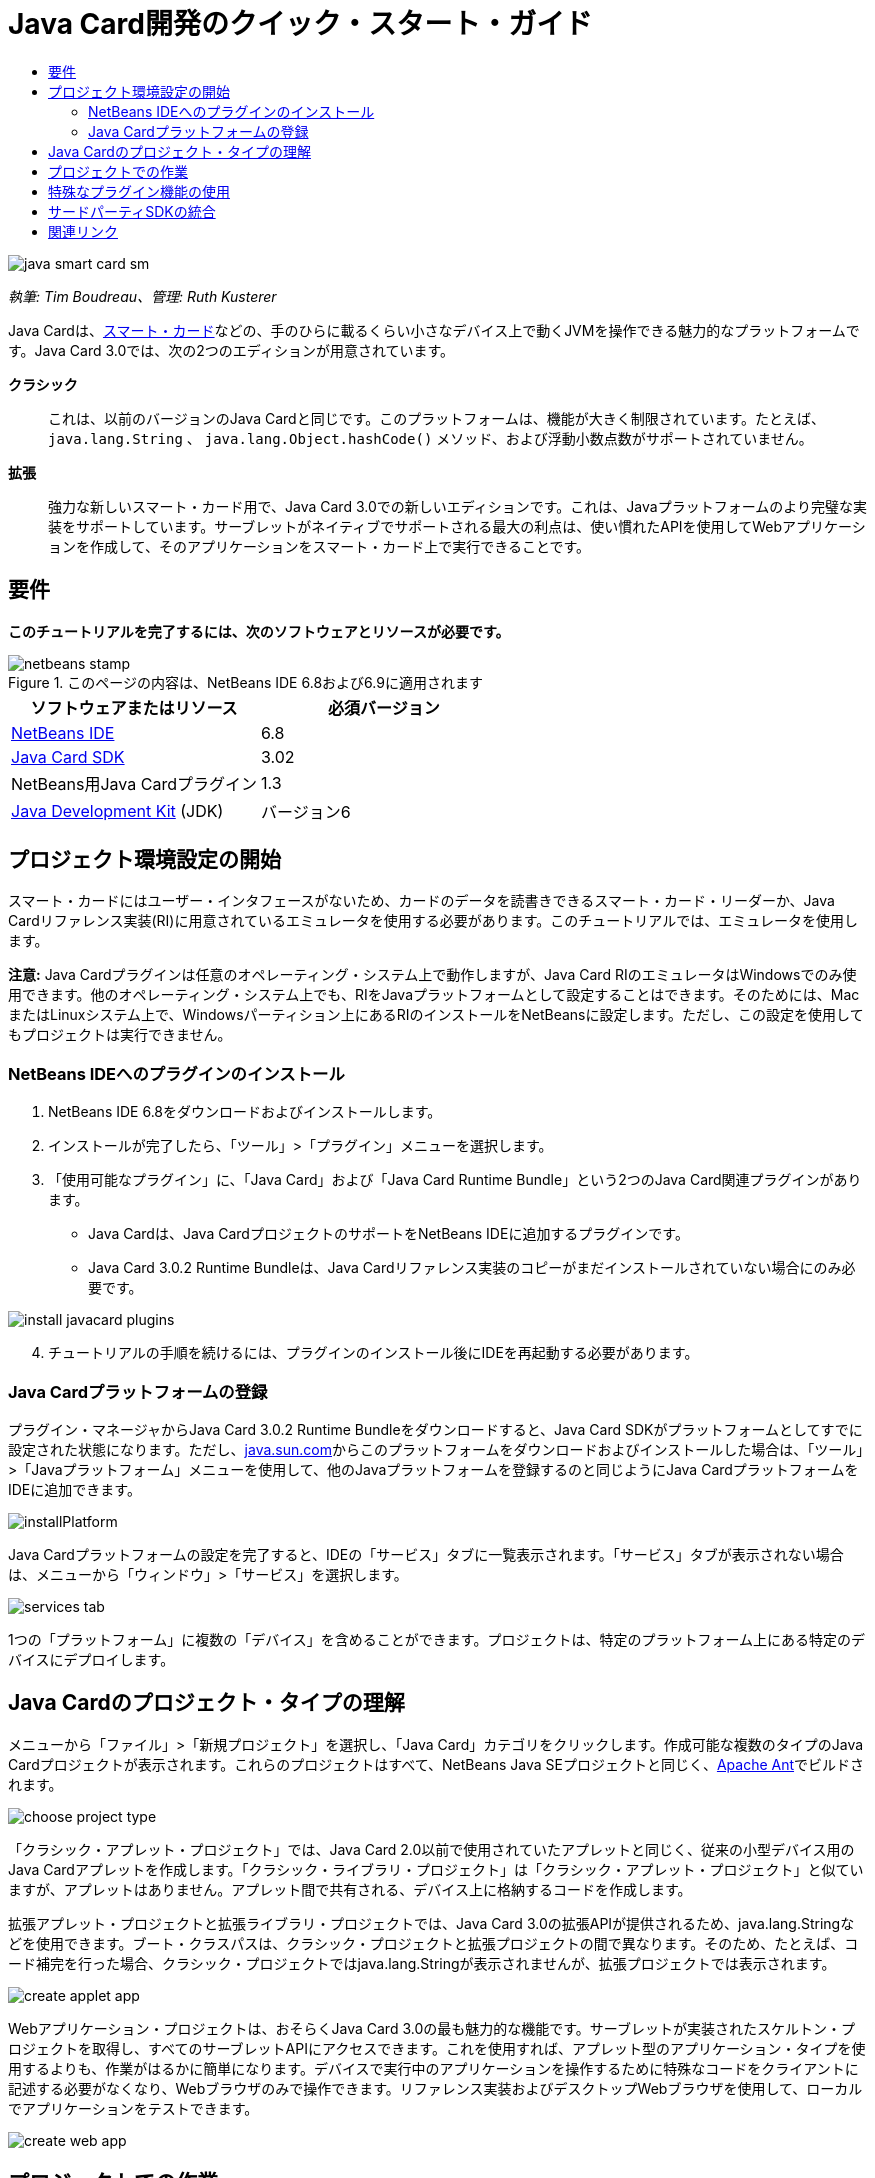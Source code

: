 // 
//     Licensed to the Apache Software Foundation (ASF) under one
//     or more contributor license agreements.  See the NOTICE file
//     distributed with this work for additional information
//     regarding copyright ownership.  The ASF licenses this file
//     to you under the Apache License, Version 2.0 (the
//     "License"); you may not use this file except in compliance
//     with the License.  You may obtain a copy of the License at
// 
//       http://www.apache.org/licenses/LICENSE-2.0
// 
//     Unless required by applicable law or agreed to in writing,
//     software distributed under the License is distributed on an
//     "AS IS" BASIS, WITHOUT WARRANTIES OR CONDITIONS OF ANY
//     KIND, either express or implied.  See the License for the
//     specific language governing permissions and limitations
//     under the License.
//

= Java Card開発のクイック・スタート・ガイド
:jbake-type: tutorial
:jbake-tags: tutorials 
:markup-in-source: verbatim,quotes,macros
:jbake-status: published
:icons: font
:syntax: true
:source-highlighter: pygments
:toc: left
:toc-title:
:description: Java Card開発のクイック・スタート・ガイド - Apache NetBeans
:keywords: Apache NetBeans, Tutorials, Java Card開発のクイック・スタート・ガイド

image::images/java-smart-card-sm.jpg[]

_執筆: Tim Boudreau、管理: Ruth Kusterer_

Java Cardは、link:http://en.wikipedia.org/wiki/Smart_card[+スマート・カード+]などの、手のひらに載るくらい小さなデバイス上で動くJVMを操作できる魅力的なプラットフォームです。Java Card 3.0では、次の2つのエディションが用意されています。

*クラシック*::: これは、以前のバージョンのJava Cardと同じです。このプラットフォームは、機能が大きく制限されています。たとえば、 ``java.lang.String`` 、 ``java.lang.Object.hashCode()`` メソッド、および浮動小数点数がサポートされていません。
*拡張*::: 強力な新しいスマート・カード用で、Java Card 3.0での新しいエディションです。これは、Javaプラットフォームのより完璧な実装をサポートしています。サーブレットがネイティブでサポートされる最大の利点は、使い慣れたAPIを使用してWebアプリケーションを作成して、そのアプリケーションをスマート・カード上で実行できることです。



== 要件

*このチュートリアルを完了するには、次のソフトウェアとリソースが必要です。*

image::../../../images_www/articles/68/netbeans-stamp.gif[title="このページの内容は、NetBeans IDE 6.8および6.9に適用されます"]

|===
|ソフトウェアまたはリソース |必須バージョン 

|link:https://netbeans.org/downloads/index.html[+NetBeans IDE+] |6.8 

|link:http://java.sun.com/javacard/downloads/index.jsp[+Java Card SDK+] |3.02 

|NetBeans用Java Cardプラグイン |1.3 

|link:http://www.oracle.com/technetwork/java/javase/downloads/index.html[+Java Development Kit+] (JDK) |バージョン6 
|===


== プロジェクト環境設定の開始

スマート・カードにはユーザー・インタフェースがないため、カードのデータを読書きできるスマート・カード・リーダーか、Java Cardリファレンス実装(RI)に用意されているエミュレータを使用する必要があります。このチュートリアルでは、エミュレータを使用します。

*注意:* Java Cardプラグインは任意のオペレーティング・システム上で動作しますが、Java Card RIのエミュレータはWindowsでのみ使用できます。他のオペレーティング・システム上でも、RIをJavaプラットフォームとして設定することはできます。そのためには、MacまたはLinuxシステム上で、Windowsパーティション上にあるRIのインストールをNetBeansに設定します。ただし、この設定を使用してもプロジェクトは実行できません。


=== NetBeans IDEへのプラグインのインストール

1. NetBeans IDE 6.8をダウンロードおよびインストールします。
2. インストールが完了したら、「ツール」>「プラグイン」メニューを選択します。
3. 「使用可能なプラグイン」に、「Java Card」および「Java Card Runtime Bundle」という2つのJava Card関連プラグインがあります。
* Java Cardは、Java CardプロジェクトのサポートをNetBeans IDEに追加するプラグインです。
* Java Card 3.0.2 Runtime Bundleは、Java Cardリファレンス実装のコピーがまだインストールされていない場合にのみ必要です。

image::images/install-javacard-plugins.png[]


[start=4]
. チュートリアルの手順を続けるには、プラグインのインストール後にIDEを再起動する必要があります。


=== Java Cardプラットフォームの登録

プラグイン・マネージャからJava Card 3.0.2 Runtime Bundleをダウンロードすると、Java Card SDKがプラットフォームとしてすでに設定された状態になります。ただし、link:http://java.sun.com/javacard/devkit/[+java.sun.com+]からこのプラットフォームをダウンロードおよびインストールした場合は、「ツール」>「Javaプラットフォーム」メニューを使用して、他のJavaプラットフォームを登録するのと同じようにJava CardプラットフォームをIDEに追加できます。

image::images/installPlatform.png[]

Java Cardプラットフォームの設定を完了すると、IDEの「サービス」タブに一覧表示されます。「サービス」タブが表示されない場合は、メニューから「ウィンドウ」>「サービス」を選択します。

image::images/services-tab.png[]

1つの「プラットフォーム」に複数の「デバイス」を含めることができます。プロジェクトは、特定のプラットフォーム上にある特定のデバイスにデプロイします。


== Java Cardのプロジェクト・タイプの理解

メニューから「ファイル」>「新規プロジェクト」を選択し、「Java Card」カテゴリをクリックします。作成可能な複数のタイプのJava Cardプロジェクトが表示されます。これらのプロジェクトはすべて、NetBeans Java SEプロジェクトと同じく、link:http://ant.apache.org/[+Apache Ant+]でビルドされます。

image::images/choose-project-type.png[]

「クラシック・アプレット・プロジェクト」では、Java Card 2.0以前で使用されていたアプレットと同じく、従来の小型デバイス用のJava Cardアプレットを作成します。「クラシック・ライブラリ・プロジェクト」は「クラシック・アプレット・プロジェクト」と似ていますが、アプレットはありません。アプレット間で共有される、デバイス上に格納するコードを作成します。

拡張アプレット・プロジェクトと拡張ライブラリ・プロジェクトでは、Java Card 3.0の拡張APIが提供されるため、java.lang.Stringなどを使用できます。ブート・クラスパスは、クラシック・プロジェクトと拡張プロジェクトの間で異なります。そのため、たとえば、コード補完を行った場合、クラシック・プロジェクトではjava.lang.Stringが表示されませんが、拡張プロジェクトでは表示されます。

image::images/create-applet-app.png[]

Webアプリケーション・プロジェクトは、おそらくJava Card 3.0の最も魅力的な機能です。サーブレットが実装されたスケルトン・プロジェクトを取得し、すべてのサーブレットAPIにアクセスできます。これを使用すれば、アプレット型のアプリケーション・タイプを使用するよりも、作業がはるかに簡単になります。デバイスで実行中のアプリケーションを操作するために特殊なコードをクライアントに記述する必要がなくなり、Webブラウザのみで操作できます。リファレンス実装およびデスクトップWebブラウザを使用して、ローカルでアプリケーションをテストできます。

image::images/create-web-app.png[]


== プロジェクトでの作業

このチュートリアル用に、新しい「Web Project」を作成します。

この新しいWebプロジェクトで、プロジェクト名を「Card Web Application」とし、プロジェクトの場所をNetBeansProjectsディレクトリに設定します。「終了」をクリックすると、プロジェクトが「プロジェクト」タブに表示されます。

「プロジェクト」タブでプロジェクトのノードを右クリックし、コンテキスト・メニューから「プロパティ」を選択します。「プロジェクト・プロパティ」ウィンドウの「Run」セクションで、プロジェクトがデプロイするプラットフォームとデバイスを変更できます。「閉じる」をクリックして変更を保存します。

Java CardのWebアプリケーションに対する作業は、サーブレット・コンテナにデプロイする他のWebアプリケーションの場合と同じです。ツールバーの「実行」ボタンを押して、Hello Worldサンプルを実行します。Java CardのWebアプリケーションを実行すると、Webブラウザのウィンドウが開き、「 ``Hello from webapplication1.MyServlet`` 」というサーブレットの出力が表示されます。

image::images/editor.png[]

アプレット型のプロジェクトを実行すると、NetBeans IDEは、コマンド行出力およびJava Cardコンソールという2つの便利なインタフェースを提供します。アプレットを操作するにはコンソールを使用します。コンソールでは、データを16進数で送信したり、その応答を読み取ることができます。

ヒント: RIには、NetBeans IDEで開いて実行できるサンプル・プロジェクトがさらに用意されています。

image::images/run-customizer.png[]


== 特殊なプラグイン機能の使用

Java Cardには、他のJavaプラットフォームにはない2つの特別な機能があります。

*アプリケーション識別子(AID)*:: これは一意の識別子で、「//aid//720A75E082/0058AEFC20」のように表されます。この16進数の最初の部分はベンダーID (link:http://iso.org/[+国際標準化機構(ISO)+]から取得します)、2番目の部分はユーザーが作成する一意の値です。AIDは、アプレット・クラス、Javaパッケージ(「クラシック・アプレット・プロジェクト」と「クラシック・ライブラリ・プロジェクト」のみ)、およびアプレットの一意のインスタンスを識別するために使用されます(1つのデバイス上に同じアプレットを複数回デプロイできます。インスタンスのAIDは情報の送信先アプレットを選択するために使用されます)。
*APDUスクリプト*:: データをアプレットに送信するためのスクリプトです。特定のアプレット・インスタンスを選択して、データをそのインスタンスに送信する必要があるため、このスクリプトでは、16進数を手動で入力するという手間のかかる作業が必要になります。事前に記述されたスクリプトを送信するかわりに、Java Cardコンソールを使用することもできます。

この2つの作業は多少複雑ですが、NetBeansプラグインを使用すれば、これらの作業の複雑さを軽減できます。

* プロジェクトを作成すると、アプレットのAID、クラシック・パッケージのAID、および1つのインスタンスのAIDの適正値が自動的に生成されます。

* 「プロジェクト・プロパティ」ダイアログで「Applets」タブを選択すると、プロジェクトがクラスパスをスキャンし、検索可能なすべてのJava Cardアプレット・サブクラスを探します。

image::images/customize-applets-pre.png[]

* 検索に成功するとダイアログが表示されます。そのダイアログで、実際にデプロイするアプレットを選択し、使用するAID値やデプロイメント・パラメータなどをカスタマイズできます。入力したすべてのデータをIDEが検証するため、無効なデータは入力できません。

image::images/customize-applets.png[]

* 同じアプレットのインスタンスを2つデプロイするように設定することもできます。ただし、1つのアプレット・インスタンスのみをデプロイするという単純な場合では、そのような設定を検討する必要はありません。

image::images/customize-instances.png[]

* アプレットの実行テストでは、APDUスクリプト全体を手動で入力する必要はありません。組込みのコンソールを使用して、デプロイ済アプレットを直接操作できます。

image::images/open-console.png[]

image::images/shell.png[]

* クラシック・プロジェクトの「パッケージAID」(格納できるのは1つのJavaパッケージのみ)もIDEによって処理されますが、カスタマイズが可能です。

image::images/create-project-package-aid.png[]

* プロジェクトのAID値の一部は必ずISOが割り当てたベンダーID (RID)になります。すばやく作業を開始できるように、IDEはRID用のランダムな値を生成します。開発やテストではこの値を使用できます。公式のRIDがある場合は、「ツール」>「オプション」から入力できます。これはすべての新規プロジェクトに使用されます。既存のプロジェクトの値を更新するには、「プロジェクト・プロパティ」で「Generate」ボタンをクリックします。

image::images/global-rid.png[]


== サードパーティSDKの統合

現在、このツールではJava Card 3.0.2リファレンス実装のみがサポートされていますが、ベンダーのカードを統合するための拡張可能なAPIが用意されています。プラットフォームとデバイスの定義は、ビルド・スクリプトによってインポートされる単純なプロパティ・ファイルに収録されています。

デプロイメントは、カード・ベンダーから用意されるAntタスクのセットを使用して行います。そのため、作成されたプロジェクトはIDEの外部で実行できるようになり、制約はありません。Java Card RIの一部であるAntタスクのソースは、NetBeans用のサンプル・プロジェクトとともに、link:http://kenai.com/projects/javacard[+Java Cardプロジェクト・ポータル+]からダウンロードできます。

Java Cardデプロイメント・ツールを作成したカード・ベンダーの方へ:プラグインの作者であるlink:mailto:tboudreau@sun.com[+Tim Boudreau+]にlink:http://wiki.netbeans.org/JavaCardPlatformIntegration[+カードの統合方法+]を問い合せてください。IDEによるカードのサポートをどの程度希望されるかに応じて、様々なレベルの統合方法が用意されています。

link:/about/contact_form.html?to=6&subject=NetBeans%20Java%20Card%20Development%20Quick%20Start%20Guide[+このチュートリアルに関するご意見をお寄せください+]



== 関連リンク

* これらのモジュールの開発には、link:http://blogs.oracle.com/javacard/[+Anki Nelaturu+]およびJava Cardチームの他のメンバーが大きく貢献しています。
* link:http://java.sun.com/javacard[+Sunの公式Java Cardポータル+] - ニュース、開発キット、参考資料、仕様、FAQが掲載されています。
* link:http://kenai.com/projects/javacard/pages/Home[+Java Cardプロジェクト・ポータル+] - ソース、サンプル・プロジェクト、フォーラム、ドキュメントが用意されています。
* link:http://wiki.netbeans.org/JavaCardPlatformIntegration[+カード・ベンダーのためのプラットフォーム統合+]
* link:http://java.sun.com/developer/technicalArticles/javacard/javacard-servlets/[+スマート・カード上でのサーブレットのデプロイ: ポータブルWebサーバーとJava Card 3.0+]
